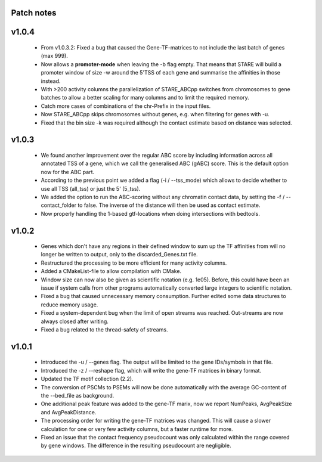 
Patch notes
============

v1.0.4
===============

 - From v1.0.3.2: Fixed a bug that caused the Gene-TF-matrices to not include the last batch of genes (max 999).
 - Now allows a **promoter-mode** when leaving the -b flag empty. That means that STARE will build a promoter window of size -w around the 5'TSS of each gene and summarise the affinities in those instead.
 - With >200 activity columns the parallelization of STARE_ABCpp switches from chromosomes to gene batches to allow a better scaling for many columns and to limit the required memory.
 - Catch more cases of combinations of the chr-Prefix in the input files.
 - Now STARE_ABCpp skips chromosomes without genes, e.g. when filtering for genes with -u.
 - Fixed that the bin size -k was required although the contact estimate based on distance was selected.


v1.0.3
===============

 - We found another improvement over the regular ABC score by including information across all annotated TSS of a gene, which we call the generalised ABC (gABC) score. This is the default option now for the ABC part.
 - According to the previous point we added a flag (-i / --tss_mode) which allows to decide whether to use all TSS (all_tss) or just the 5' (5_tss).
 - We added the option to run the ABC-scoring without any chromatin contact data, by setting the -f / --contact_folder to false. The inverse of the distance will then be used as contact estimate.
 - Now properly handling the 1-based gtf-locations when doing intersections with bedtools.


v1.0.2
===============

   - Genes which don't have any regions in their defined window to sum up the TF affinities from will no longer be written to output, only to the discarded_Genes.txt file.
   - Restructured the processing to be more efficient for many activity columns.
   - Added a CMakeList-file to allow compilation with CMake.
   - Window size can now also be given as scientific notation (e.g. 1e05). Before, this could have been an issue if system calls from other programs automatically converted large integers to scientific notation.
   - Fixed a bug that caused unnecessary memory consumption. Further edited some data structures to reduce memory usage.
   - Fixed a system-dependent bug when the limit of open streams was reached. Out-streams are now always closed after writing.
   - Fixed a bug related to the thread-safety of streams.


v1.0.1
===============

    - Introduced the -u / --genes flag. The output will be limited to the gene IDs/symbols in that file. 
    - Introduced the -z / --reshape flag, which will write the gene-TF matrices in binary format.
    - Updated the TF motif collection (2.2).
    - The conversion of PSCMs to PSEMs will now be done automatically with the average GC-content of the --bed_file as background.
    - One additional peak feature was added to the gene-TF marix, now we report NumPeaks, AvgPeakSize and AvgPeakDistance.
    - The processing order for writing the gene-TF matrices was changed. This will cause a slower calculation for one or very few activity columns, but a faster runtime for more.
    - Fixed an issue that the contact frequency pseudocount was only calculated within the range covered by gene windows. The difference in the resulting pseudocount are negligible.